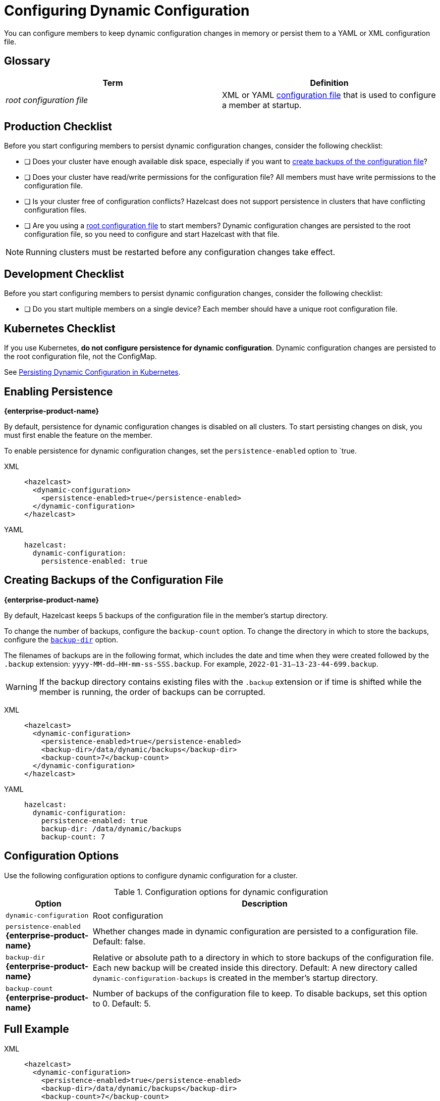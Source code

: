 = Configuring Dynamic Configuration
:description: You can configure members to keep dynamic configuration changes in memory or persist them to a YAML or XML configuration file.

{description}

== Glossary

[cols="1e,1a"]
|===
|Term|Definition

|root configuration file
|XML or YAML xref:configuring-declaratively.adoc[configuration file] that is used to configure a member at startup.

|===

== Production Checklist

Before you start configuring members to persist dynamic configuration changes, consider the following checklist:

- [ ] Does your cluster have enough available disk space, especially if you want to <<backup, create backups of the configuration file>>?
- [ ] Does your cluster have read/write permissions for the configuration file? All members must have write permissions to the configuration file.
- [ ] Is your cluster free of configuration conflicts? Hazelcast does not support persistence in clusters that have conflicting configuration files.
- [ ] Are you using a <<glossary, root configuration file>> to start members? Dynamic configuration changes are persisted to the root configuration file, so you need to configure and start Hazelcast with that file.

NOTE: Running clusters must be restarted before any configuration changes take effect.

== Development Checklist

Before you start configuring members to persist dynamic configuration changes, consider the following checklist:

- [ ] Do you start multiple members on a single device? Each member should have a unique root configuration file.

== Kubernetes Checklist

If you use Kubernetes, *do not configure persistence for dynamic configuration*. Dynamic configuration changes are persisted to the root configuration file, not the ConfigMap.

See xref:dynamic-config.adoc#persistence[Persisting Dynamic Configuration in Kubernetes].

== Enabling Persistence
[.enterprise]*{enterprise-product-name}*

By default, persistence for dynamic configuration changes is disabled on all clusters. To start persisting changes on disk, you must first enable the feature on the member.

To enable persistence for dynamic configuration changes, set the `persistence-enabled` option to `true.

[tabs]
====
XML::
+
--
[source,xml]
----
<hazelcast>
  <dynamic-configuration>
    <persistence-enabled>true</persistence-enabled>
  </dynamic-configuration>
</hazelcast>
----
--
YAML::
+
--
[source,yml]
----
hazelcast:
  dynamic-configuration:
    persistence-enabled: true
----
--
====


[[backup]]
== Creating Backups of the Configuration File
[.enterprise]*{enterprise-product-name}*

By default, Hazelcast keeps 5 backups of the configuration file in the member's startup directory.

To change the number of backups, configure the `backup-count` option.  To change the directory in which to store the backups, configure the <<dynamic-configuration-backup-dir,`backup-dir`>> option.

The filenames of backups are in the following format, which includes the date and time when they were created followed by the `.backup` extension: `yyyy-MM-dd--HH-mm-ss-SSS.backup`. For example, `2022-01-31--13-23-44-699.backup`.

WARNING: If the backup directory contains existing files with the `.backup` extension or if time is shifted while the member is running, the order of backups can be corrupted.

[tabs]
====
XML::
+
--
[source,xml]
----
<hazelcast>
  <dynamic-configuration>
    <persistence-enabled>true</persistence-enabled>
    <backup-dir>/data/dynamic/backups</backup-dir>
    <backup-count>7</backup-count>
  </dynamic-configuration>
</hazelcast>
----
--
YAML::
+
--
[source,yml]
----
hazelcast:
  dynamic-configuration:
    persistence-enabled: true
    backup-dir: /data/dynamic/backups
    backup-count: 7
----
--
====

== Configuration Options

Use the following configuration options to configure dynamic configuration for a cluster.

.Configuration options for dynamic configuration
[cols="20%m,80%a"]
|===
| Option|Description

|dynamic-configuration
| Root configuration

a| `persistence-enabled` [.enterprise]*{enterprise-product-name}*
| Whether changes made in dynamic configuration are persisted to a configuration file. Default: false.

a| `backup-dir` [.enterprise]*{enterprise-product-name}*
| Relative or absolute path to a directory in which to store backups of the configuration file. Each new backup will be created inside this directory. Default: A new directory called `dynamic-configuration-backups` is created in the member's startup directory.                            

a| `backup-count` [.enterprise]*{enterprise-product-name}*
| Number of backups of the configuration file to keep. To disable backups, set this option to 0. Default: 5.
|===

== Full Example

[tabs] 
==== 
XML:: 
+ 
--
[source,xml]
----
<hazelcast>
  <dynamic-configuration>
    <persistence-enabled>true</persistence-enabled>
    <backup-dir>/data/dynamic/backups</backup-dir>
    <backup-count>7</backup-count>
  </dynamic-configuration>
</hazelcast>
----
--
YAML::
+ 
--
[source,yml]
----
hazelcast:
  dynamic-configuration:
    persistence-enabled: true
    backup-dir: /data/dynamic/backups
    backup-count: 7
----
--
====
